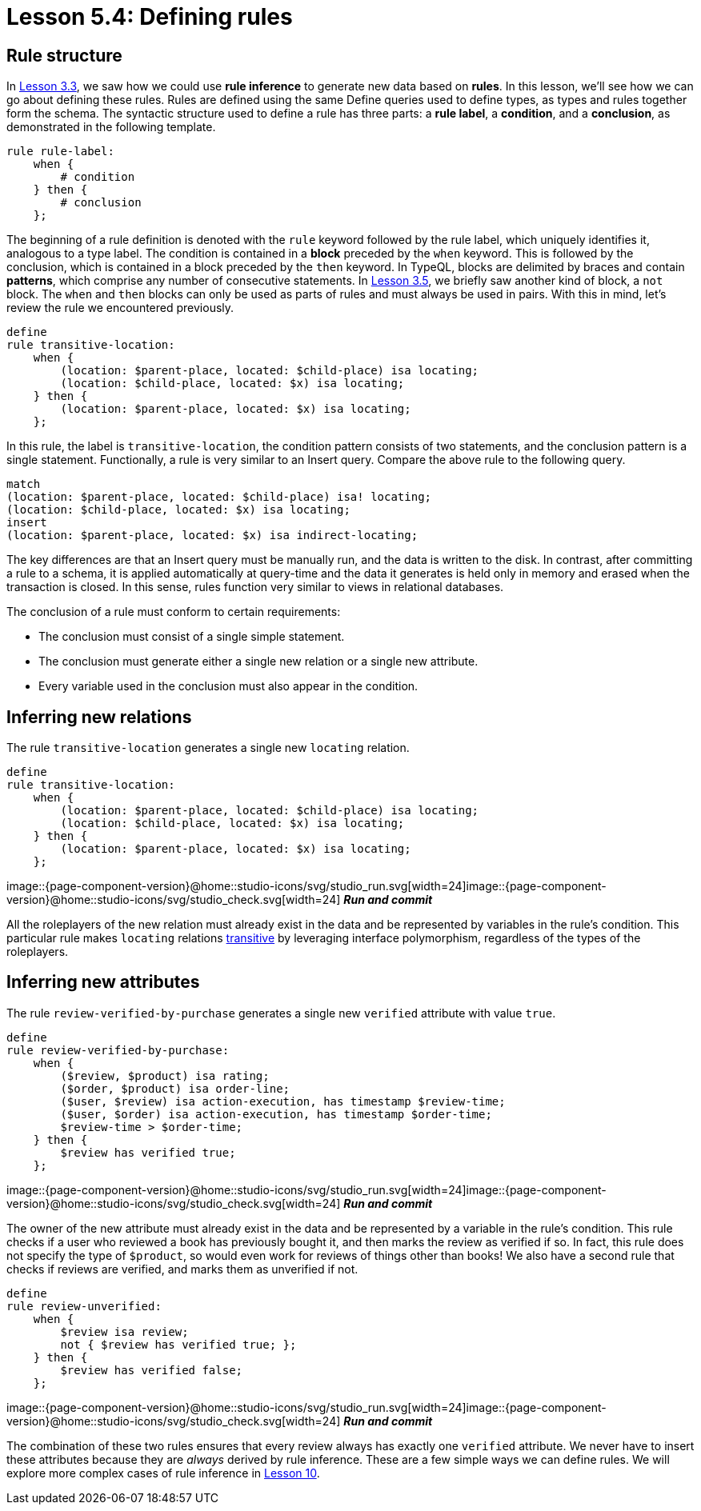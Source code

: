 = Lesson 5.4: Defining rules

== Rule structure

In xref:{page-component-version}@academy::3-reading-data/3.3-fetching-inferred-data.adoc[Lesson 3.3], we saw how we could use *rule inference* to generate new data based on *rules*. In this lesson, we'll see how we can go about defining these rules. Rules are defined using the same Define queries used to define types, as types and rules together form the schema. The syntactic structure used to define a rule has three parts: a *rule label*, a *condition*, and a *conclusion*, as demonstrated in the following template.

[,typeql]
----
rule rule-label:
    when {
        # condition
    } then {
        # conclusion
    };
----

The beginning of a rule definition is denoted with the `rule` keyword followed by the rule label, which uniquely identifies it, analogous to a type label. The condition is contained in a *block* preceded by the `when` keyword. This is followed by the conclusion, which is contained in a block preceded by the `then` keyword. In TypeQL, blocks are delimited by braces and contain *patterns*, which comprise any number of consecutive statements. In xref:{page-component-version}@academy::3-reading-data/3.5-query-validation.adoc[Lesson 3.5], we briefly saw another kind of block, a `not` block. The `when` and `then` blocks can only be used as parts of rules and must always be used in pairs. With this in mind, let's review the rule we encountered previously.

[,typeql]
----
define
rule transitive-location:
    when {
        (location: $parent-place, located: $child-place) isa locating;
        (location: $child-place, located: $x) isa locating;
    } then {
        (location: $parent-place, located: $x) isa locating;
    };
----

In this rule, the label is `transitive-location`, the condition pattern consists of two statements, and the conclusion pattern is a single statement. Functionally, a rule is very similar to an Insert query. Compare the above rule to the following query.

[,typeql]
----
match
(location: $parent-place, located: $child-place) isa! locating;
(location: $child-place, located: $x) isa locating;
insert
(location: $parent-place, located: $x) isa indirect-locating;
----

The key differences are that an Insert query must be manually run, and the data is written to the disk. In contrast, after committing a rule to a schema, it is applied automatically at query-time and the data it generates is held only in memory and erased when the transaction is closed. In this sense, rules function very similar to views in relational databases.

The conclusion of a rule must conform to certain requirements:

* The conclusion must consist of a single simple statement.
* The conclusion must generate either a single new relation or a single new attribute.
* Every variable used in the conclusion must also appear in the condition.

== Inferring new relations

The rule `transitive-location` generates a single new `locating` relation.

[,typeql]
----
define
rule transitive-location:
    when {
        (location: $parent-place, located: $child-place) isa locating;
        (location: $child-place, located: $x) isa locating;
    } then {
        (location: $parent-place, located: $x) isa locating;
    };
----
image::{page-component-version}@home::studio-icons/svg/studio_run.svg[width=24]image::{page-component-version}@home::studio-icons/svg/studio_check.svg[width=24] *_Run and commit_*

All the roleplayers of the new relation must already exist in the data and be represented by variables in the rule's condition. This particular rule makes `locating` relations https://en.wikipedia.org/wiki/Transitive_relation[transitive] by leveraging interface polymorphism, regardless of the types of the roleplayers.

== Inferring new attributes

The rule `review-verified-by-purchase` generates a single new `verified` attribute with value `true`.

[,typeql]
----
define
rule review-verified-by-purchase:
    when {
        ($review, $product) isa rating;
        ($order, $product) isa order-line;
        ($user, $review) isa action-execution, has timestamp $review-time;
        ($user, $order) isa action-execution, has timestamp $order-time;
        $review-time > $order-time;
    } then {
        $review has verified true;
    };
----
image::{page-component-version}@home::studio-icons/svg/studio_run.svg[width=24]image::{page-component-version}@home::studio-icons/svg/studio_check.svg[width=24] *_Run and commit_*

The owner of the new attribute must already exist in the data and be represented by a variable in the rule's condition. This rule checks if a user who reviewed a book has previously bought it, and then marks the review as verified if so. In fact, this rule does not specify the type of `$product`, so would even work for reviews of things other than books! We also have a second rule that checks if reviews are verified, and marks them as unverified if not.

[,typeql]
----
define
rule review-unverified:
    when {
        $review isa review;
        not { $review has verified true; };
    } then {
        $review has verified false;
    };
----
image::{page-component-version}@home::studio-icons/svg/studio_run.svg[width=24]image::{page-component-version}@home::studio-icons/svg/studio_check.svg[width=24] *_Run and commit_*

The combination of these two rules ensures that every review always has exactly one `verified` attribute. We never have to insert these attributes because they are _always_ derived by rule inference. These are a few simple ways we can define rules. We will explore more complex cases of rule inference in xref:{page-component-version}@academy::10-using-inference/index.adoc[Lesson 10].
